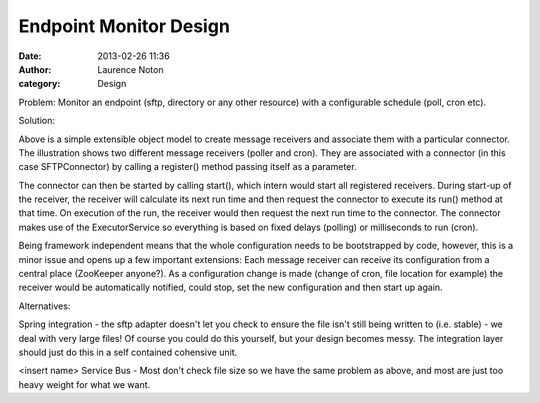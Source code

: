 Endpoint Monitor Design
#######################
:date: 2013-02-26 11:36
:author: Laurence Noton
:category: Design

Problem:  Monitor an endpoint (sftp, directory or any other resource) with a configurable schedule (poll, cron etc).

Solution:

.. image:: static/images/filemonitor.png


Above is a simple extensible object model to create message receivers and associate them with a particular connector.  The illustration shows two different message receivers (poller and cron).  They are associated with a connector (in this case SFTPConnector) by calling a register() method passing itself as a parameter.  

The connector can then be started by calling start(), which intern would start all registered receivers.  During start-up of the receiver, the receiver will calculate its next run time and then request the connector to execute its run() method at that time.  On execution of the run, the receiver would then request the next run time to the connector.  The connector makes use of the ExecutorService so everything is based on fixed delays (polling) or milliseconds to run (cron).

Being framework independent means that the whole configuration needs to be bootstrapped by code, however, this is a minor issue and opens up a few important extensions:  Each message receiver can receive its configuration from a central place (ZooKeeper anyone?).   As a configuration change is made (change of cron, file location for example) the receiver would be automatically notified, could stop, set the new configuration and then start up again.

Alternatives:

Spring integration - the sftp adapter doesn't let you check to ensure the file isn't still being written to (i.e. stable) - we deal with very large files!  Of course you could do this yourself, but your design becomes messy.  The integration layer should just do this in a self contained cohensive unit.

<insert name> Service Bus - Most don't check file size so we have the same problem as above, and most are just too heavy weight for what we want.

